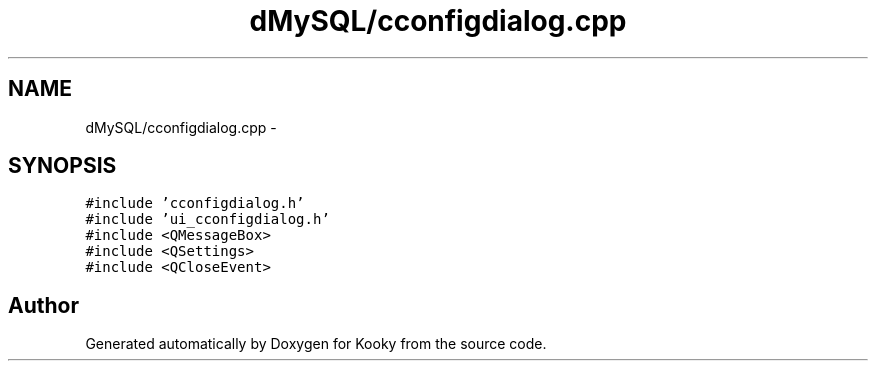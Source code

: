 .TH "dMySQL/cconfigdialog.cpp" 3 "Thu Feb 11 2016" "Kooky" \" -*- nroff -*-
.ad l
.nh
.SH NAME
dMySQL/cconfigdialog.cpp \- 
.SH SYNOPSIS
.br
.PP
\fC#include 'cconfigdialog\&.h'\fP
.br
\fC#include 'ui_cconfigdialog\&.h'\fP
.br
\fC#include <QMessageBox>\fP
.br
\fC#include <QSettings>\fP
.br
\fC#include <QCloseEvent>\fP
.br

.SH "Author"
.PP 
Generated automatically by Doxygen for Kooky from the source code\&.

